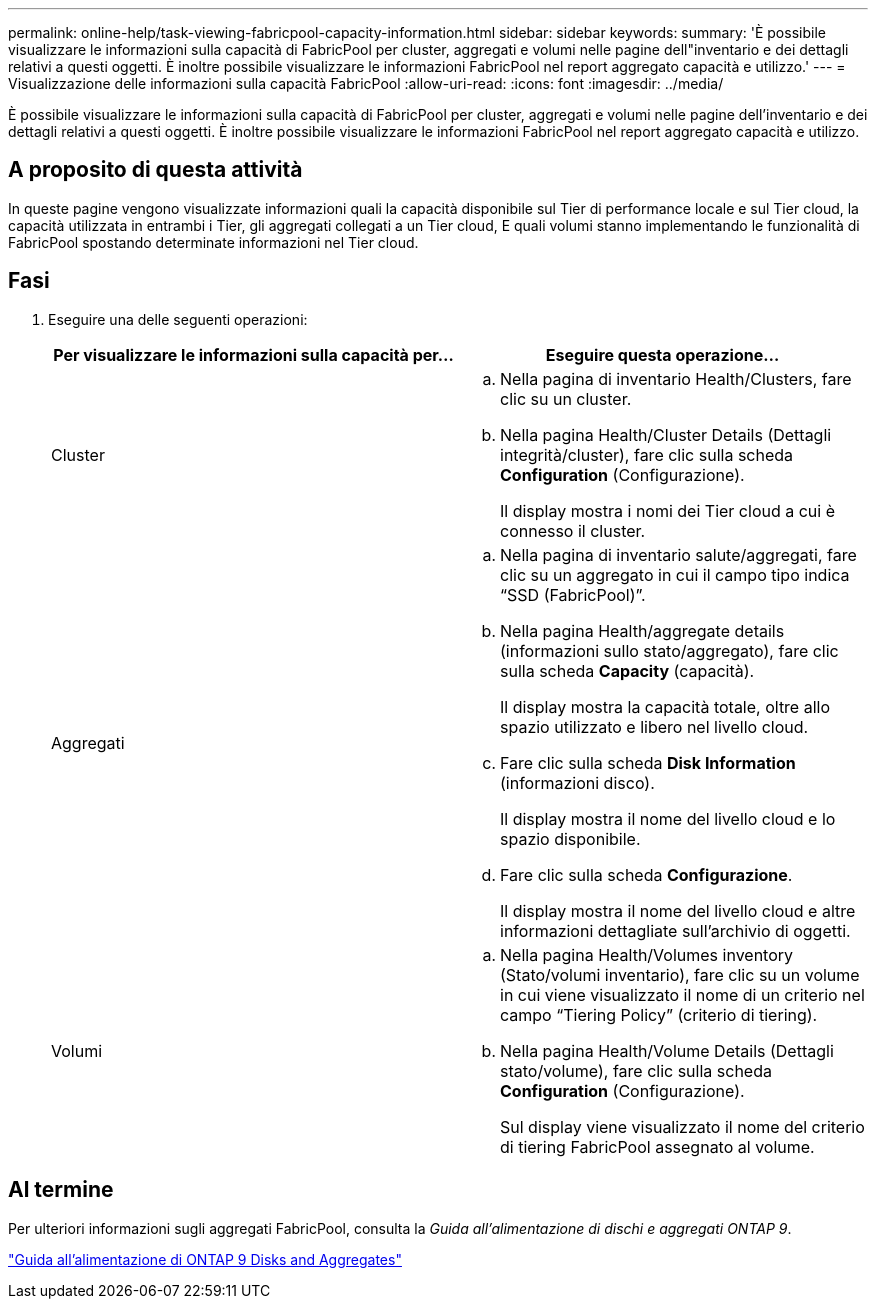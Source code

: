 ---
permalink: online-help/task-viewing-fabricpool-capacity-information.html 
sidebar: sidebar 
keywords:  
summary: 'È possibile visualizzare le informazioni sulla capacità di FabricPool per cluster, aggregati e volumi nelle pagine dell"inventario e dei dettagli relativi a questi oggetti. È inoltre possibile visualizzare le informazioni FabricPool nel report aggregato capacità e utilizzo.' 
---
= Visualizzazione delle informazioni sulla capacità FabricPool
:allow-uri-read: 
:icons: font
:imagesdir: ../media/


[role="lead"]
È possibile visualizzare le informazioni sulla capacità di FabricPool per cluster, aggregati e volumi nelle pagine dell'inventario e dei dettagli relativi a questi oggetti. È inoltre possibile visualizzare le informazioni FabricPool nel report aggregato capacità e utilizzo.



== A proposito di questa attività

In queste pagine vengono visualizzate informazioni quali la capacità disponibile sul Tier di performance locale e sul Tier cloud, la capacità utilizzata in entrambi i Tier, gli aggregati collegati a un Tier cloud, E quali volumi stanno implementando le funzionalità di FabricPool spostando determinate informazioni nel Tier cloud.



== Fasi

. Eseguire una delle seguenti operazioni:
+
|===
| Per visualizzare le informazioni sulla capacità per... | Eseguire questa operazione... 


 a| 
Cluster
 a| 
.. Nella pagina di inventario Health/Clusters, fare clic su un cluster.
.. Nella pagina Health/Cluster Details (Dettagli integrità/cluster), fare clic sulla scheda *Configuration* (Configurazione).
+
Il display mostra i nomi dei Tier cloud a cui è connesso il cluster.





 a| 
Aggregati
 a| 
.. Nella pagina di inventario salute/aggregati, fare clic su un aggregato in cui il campo tipo indica "`SSD (FabricPool)`".
.. Nella pagina Health/aggregate details (informazioni sullo stato/aggregato), fare clic sulla scheda *Capacity* (capacità).
+
Il display mostra la capacità totale, oltre allo spazio utilizzato e libero nel livello cloud.

.. Fare clic sulla scheda *Disk Information* (informazioni disco).
+
Il display mostra il nome del livello cloud e lo spazio disponibile.

.. Fare clic sulla scheda *Configurazione*.
+
Il display mostra il nome del livello cloud e altre informazioni dettagliate sull'archivio di oggetti.





 a| 
Volumi
 a| 
.. Nella pagina Health/Volumes inventory (Stato/volumi inventario), fare clic su un volume in cui viene visualizzato il nome di un criterio nel campo "`Tiering Policy`" (criterio di tiering).
.. Nella pagina Health/Volume Details (Dettagli stato/volume), fare clic sulla scheda *Configuration* (Configurazione).
+
Sul display viene visualizzato il nome del criterio di tiering FabricPool assegnato al volume.



|===




== Al termine

Per ulteriori informazioni sugli aggregati FabricPool, consulta la _Guida all'alimentazione di dischi e aggregati ONTAP 9_.

http://docs.netapp.com/ontap-9/topic/com.netapp.doc.dot-cm-psmg/home.html["Guida all'alimentazione di ONTAP 9 Disks and Aggregates"]
